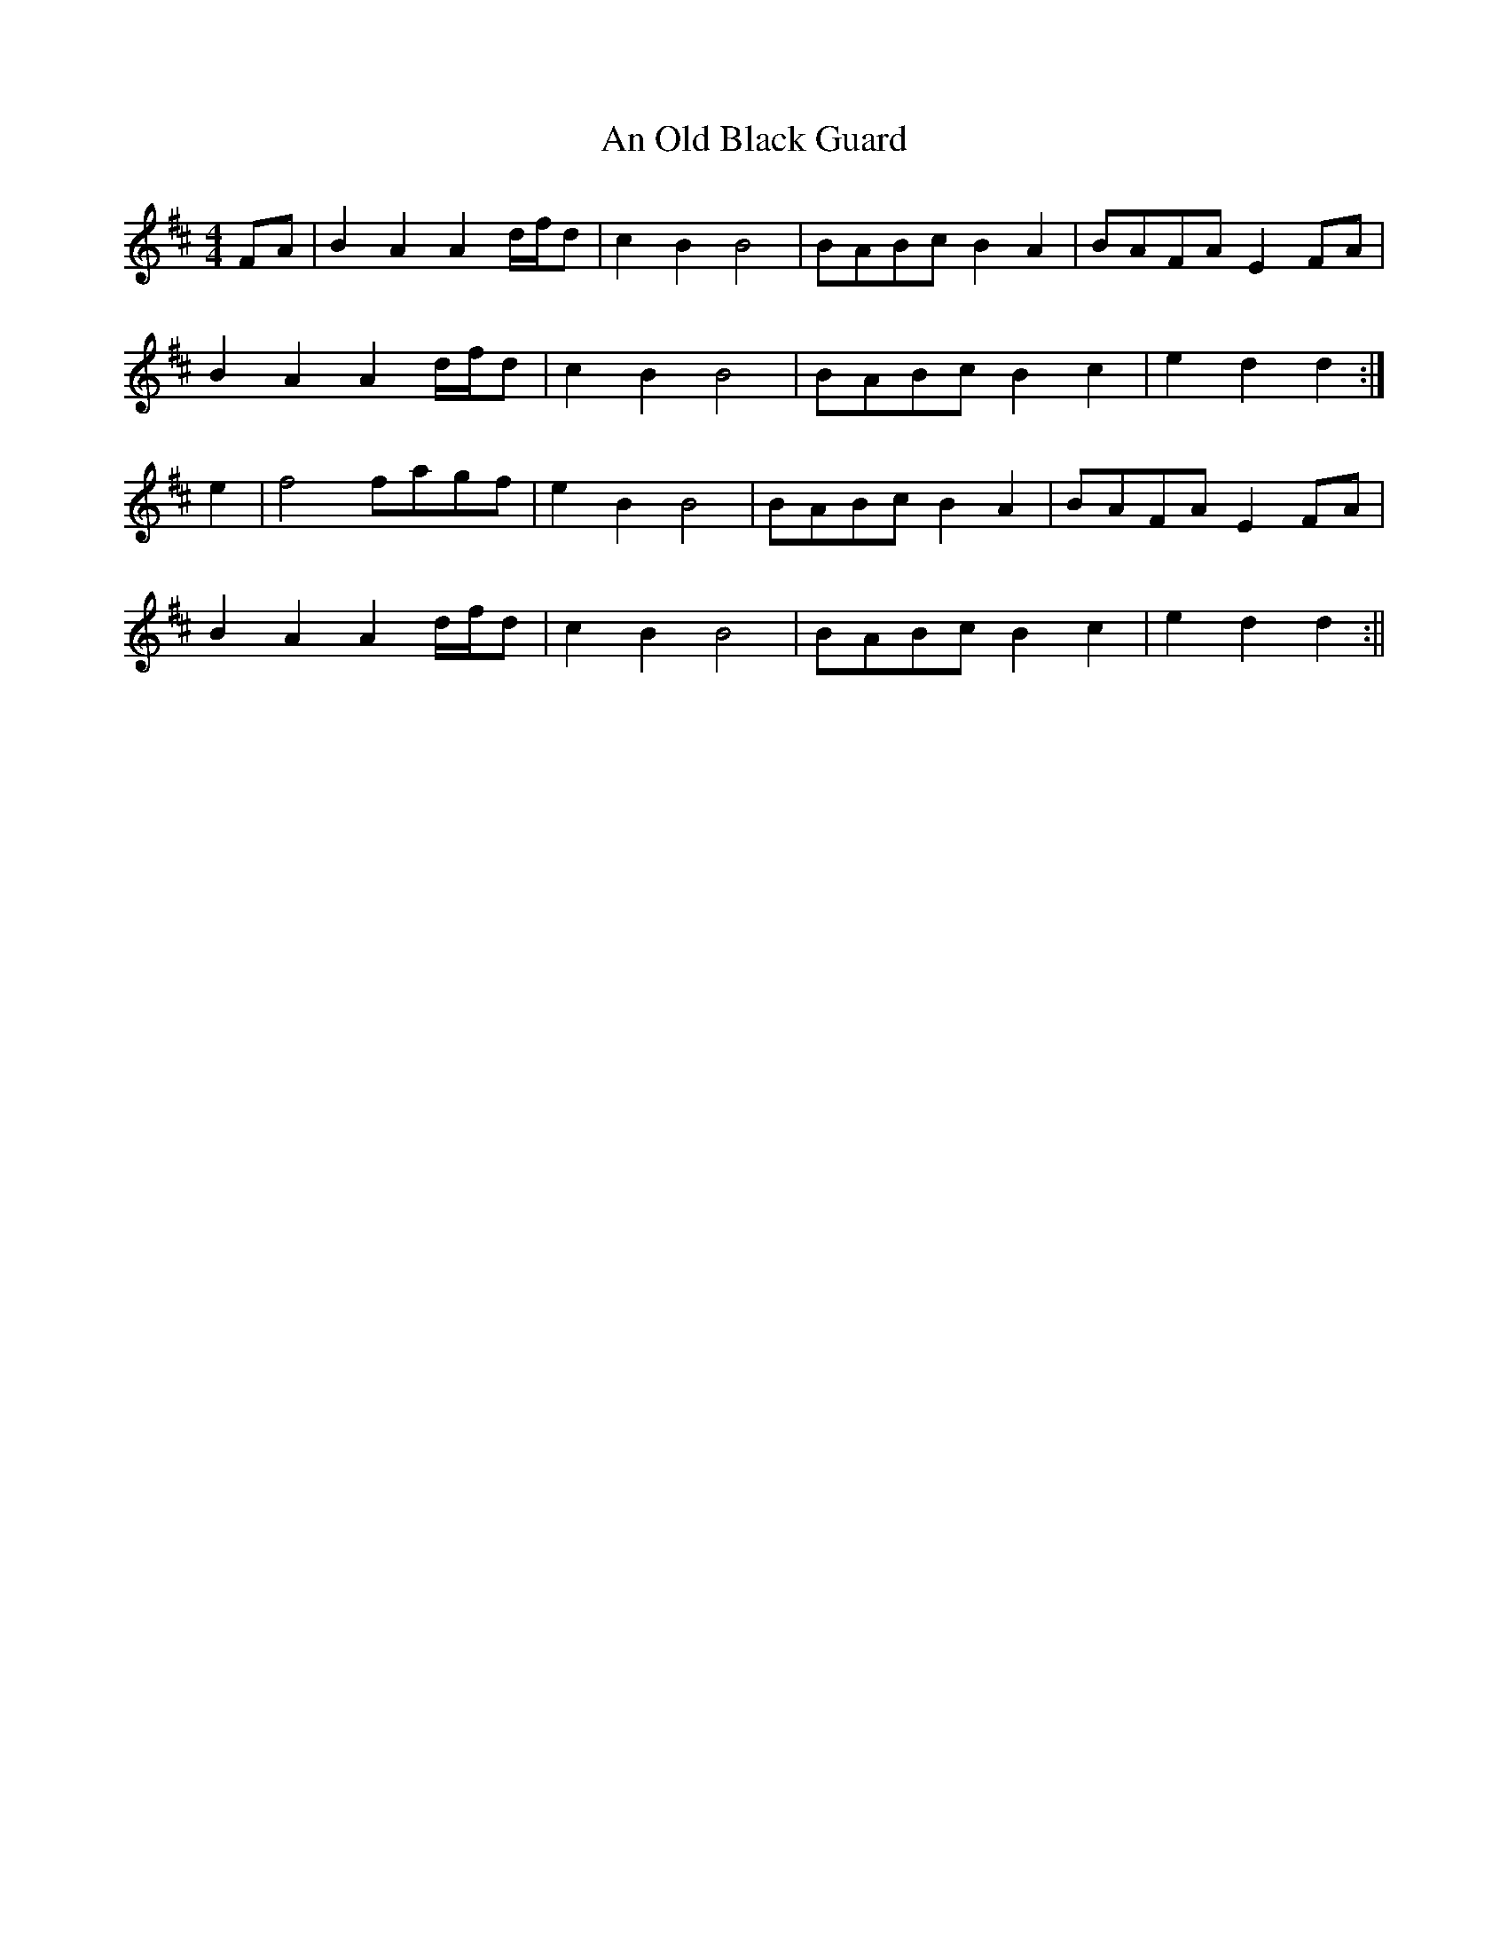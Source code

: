 X:101
T:An Old Black Guard
B:Terry "Cuz" Teahan "Sliabh Luachra on Parade" 1980
Z:Patrick Cavanagh
M:4/4
L:1/8
R:Barndance
K:D
FA | B2A2 A2d/f/d | c2B2 B4 | BABc B2A2 | BAFA E2FA |
B2A2 A2d/f/d | c2B2 B4 | BABc B2c2 | e2d2 d2 :|
e2 | f4 fagf | e2B2 B4 | BABc B2A2 | BAFA E2FA |
B2A2 A2d/f/d | c2B2 B4 | BABc B2c2 | e2d2 d2 :||
